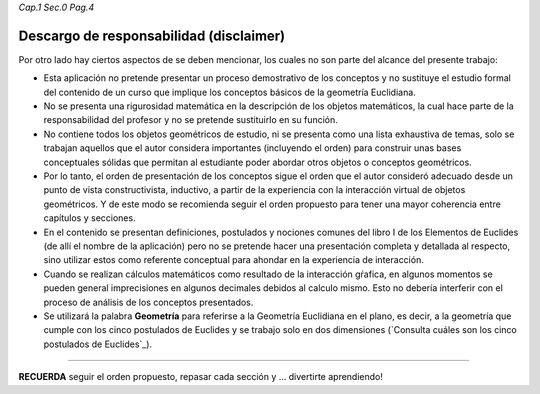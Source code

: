 *Cap.1 Sec.0 Pag.4*

Descargo de responsabilidad (disclaimer)
----------------------------------------------

Por otro lado hay ciertos aspectos de se deben mencionar, los cuales no son parte del 
alcance del presente trabajo:

* Esta aplicación no pretende presentar un proceso demostrativo de los conceptos y no sustituye el estudio formal del contenido de un curso que implique los conceptos básicos de la geometría Euclidiana.

* No se presenta una rigurosidad matemática en la descripción de los objetos matemáticos, la cual hace parte de la responsabilidad del profesor y no se pretende sustituirlo en su función.

* No contiene todos los objetos geométricos de estudio, ni se presenta como una lista exhaustiva de temas, solo se trabajan aquellos que el autor considera importantes (incluyendo el orden) para construir unas bases conceptuales sólidas que permitan al estudiante poder abordar otros objetos o conceptos geométricos.

* Por lo tanto, el orden de presentación de los conceptos sigue el orden que el autor consideró adecuado desde un punto de vista constructivista, inductivo, a partir de la experiencia con la interacción virtual de objetos geométricos. Y de este modo se recomienda seguir el orden propuesto para tener una mayor coherencia entre capítulos y secciones.

* En el contenido se presentan definiciones, postulados y nociones comunes del libro I de los Elementos de Euclides (de allí el nombre de la aplicación) pero no se pretende hacer una presentación completa y detallada al respecto, sino utilizar estos como referente conceptual para ahondar en la experiencia de interacción.

* Cuando se realizan cálculos matemáticos como resultado de la interacción gŕafica, en algunos momentos se pueden general imprecisiones en algunos decimales debidos al calculo mismo. Esto no debería interferir con el proceso de análisis de los conceptos presentados.

* Se utilizará la palabra **Geometría** para referirse a la Geometría Euclidiana en el plano, es decir, a la geometría que cumple con los cinco postulados de Euclides y se trabajo solo en dos dimensiones (`Consulta cuáles son los cinco postulados de Euclides`_).

-------
 
**RECUERDA** seguir el orden propuesto, repasar cada sección y ... divertirte aprendiendo!

